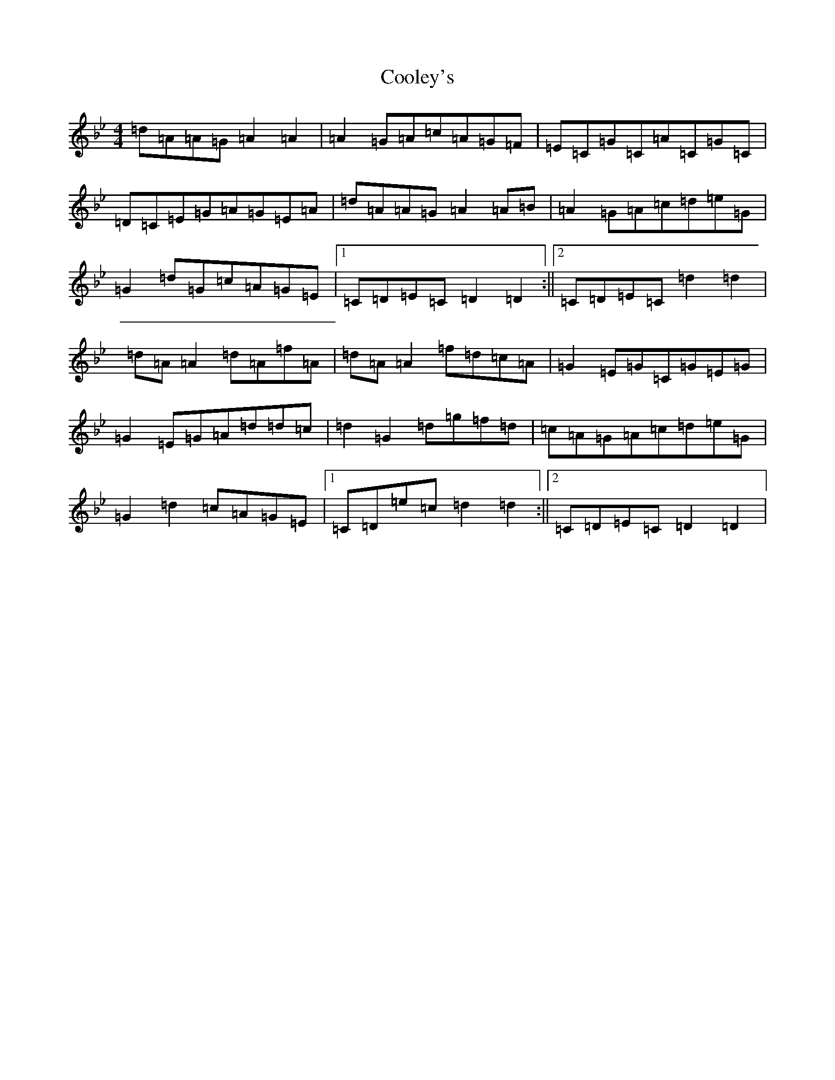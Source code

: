 X: 4188
T: Cooley's
S: https://thesession.org/tunes/1#setting20960
Z: E Dorian
R: reel
M:4/4
L:1/8
K: C Dorian
=d=A=A=G=A2=A2|=A2=G=A=c=A=G=F|=E=C=G=C=A=C=G=C|=D=C=E=G=A=G=E=A|=d=A=A=G=A2=A=B|=A2=G=A=c=d=e=G|=G2=d=G=c=A=G=E|1=C=D=E=C=D2=D2:||2=C=D=E=C=d2=d2|=d=A=A2=d=A=f=A|=d=A=A2=f=d=c=A|=G2=E=G=C=G=E=G|=G2=E=G=A=d=d=c|=d2=G2=d=g=f=d|=c=A=G=A=c=d=e=G|=G2=d2=c=A=G=E|1=C=D=e=c=d2=d2:||2=C=D=E=C=D2=D2|
